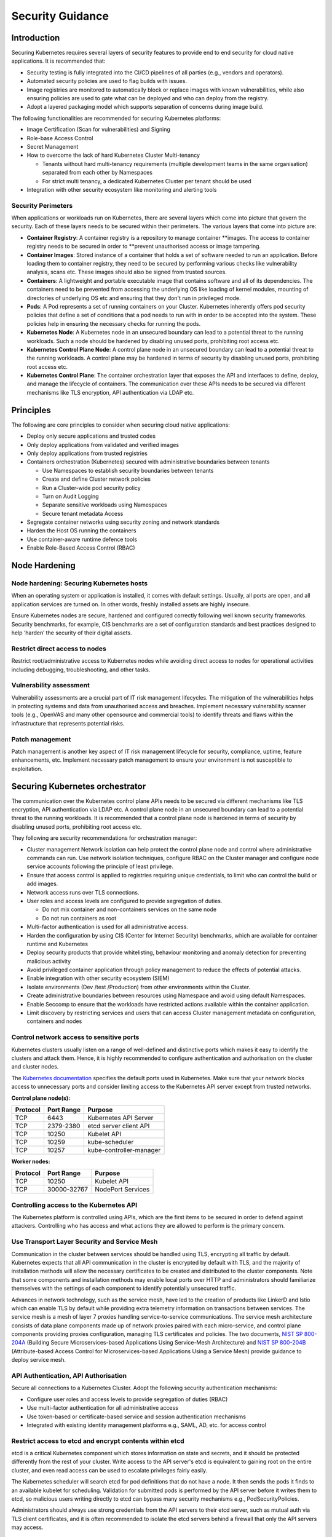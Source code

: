 Security Guidance
=================

Introduction
------------

Securing Kubernetes requires several layers of security features to provide end
to end security for cloud native applications. It is recommended that:

-  Security testing is fully integrated into the CI/CD pipelines of all parties
   (e.g., vendors and operators).
-  Automated security policies are used to flag builds with issues.
-  Image registries are monitored to automatically block or replace images with
   known vulnerabilities, while also ensuring policies are used to gate what can
   be deployed and who can deploy from the registry.
-  Adopt a layered packaging model which supports separation of concerns during
   image build.

The following functionalities are recommended for securing Kubernetes platforms:

-  Image Certification (Scan for vulnerabilities) and Signing

-  Role-base Access Control

-  Secret Management

-  How to overcome the lack of hard Kubernetes Cluster Multi-tenancy

   -  Tenants without hard multi-tenancy requirements (multiple development teams
      in the same organisation) separated from each other by Namespaces
   -  For strict multi tenancy, a dedicated Kubernetes Cluster per tenant should
      be used

-  Integration with other security ecosystem like monitoring and alerting tools

Security Perimeters
~~~~~~~~~~~~~~~~~~~

When applications or workloads run on Kubernetes, there are several layers which
come into picture that govern the security. Each of these layers needs to be
secured within their perimeters. The various layers that come into picture are:

-  **Container Registry**: A container registry is a repository to manage
   container \**images. The access to container registry needs to be secured in
   order to \**prevent unauthorised access or image tampering.
-  **Container Images**: Stored instance of a container that holds a set of
   software needed to run an application. Before loading them to container
   registry, they need to be secured by performing various checks like
   vulnerability analysis, scans etc. These images should also be signed from
   trusted sources.
-  **Containers**: A lightweight and portable executable image that contains
   software and all of its dependencies. The containers need to be prevented from
   accessing the underlying OS like loading of kernel modules, mounting of
   directories of underlying OS etc and ensuring that they don't run in
   privileged mode.
-  **Pods**: A Pod represents a set of running containers on your Cluster.
   Kubernetes inherently offers pod security policies that define a set of
   conditions that a pod needs to run with in order to be accepted into the
   system. These policies help in ensuring the necessary checks for running the
   pods.
-  **Kubernetes Node**: A Kubernetes node in an unsecured boundary can lead to a
   potential threat to the running workloads. Such a node should be hardened by
   disabling unused ports, prohibiting root access etc.
-  **Kubernetes Control Plane Node**: A control plane node in an unsecured boundary can lead to a
   potential threat to the running workloads. A control plane may be hardened in terms
   of security by disabling unused ports, prohibiting root access etc.
-  **Kubernetes Control Plane**: The container orchestration layer that exposes
   the API and interfaces to define, deploy, and manage the lifecycle of
   containers. The communication over these APIs needs to be secured via
   different mechanisms like TLS encryption, API authentication via LDAP etc.

Principles
----------

The following are core principles to consider when securing cloud native
applications:

-  Deploy only secure applications and trusted codes

-  Only deploy applications from validated and verified images

-  Only deploy applications from trusted registries

-  Containers orchestration (Kubernetes) secured with administrative boundaries
   between tenants

   -  Use Namespaces to establish security boundaries between tenants
   -  Create and define Cluster network policies
   -  Run a Cluster-wide pod security policy
   -  Turn on Audit Logging
   -  Separate sensitive workloads using Namespaces
   -  Secure tenant metadata Access

-  Segregate container networks using security zoning and network standards

-  Harden the Host OS running the containers

-  Use container-aware runtime defence tools

-  Enable Role-Based Access Control (RBAC)

Node Hardening
--------------

Node hardening: Securing Kubernetes hosts
~~~~~~~~~~~~~~~~~~~~~~~~~~~~~~~~~~~~~~~~~

When an operating system or application is installed, it comes with default
settings. Usually, all ports are open, and all application services are turned
on. In other words, freshly installed assets are highly insecure.

Ensure Kubernetes nodes are secure, hardened and configured correctly following
well known security frameworks. Security benchmarks, for example, CIS benchmarks
are a set of configuration standards and best practices designed to help ‘harden’
the security of their digital assets.

Restrict direct access to nodes
~~~~~~~~~~~~~~~~~~~~~~~~~~~~~~~

Restrict root/administrative access to Kubernetes nodes while avoiding direct
access to nodes for operational activities including debugging, troubleshooting,
and other tasks.

Vulnerability assessment
~~~~~~~~~~~~~~~~~~~~~~~~

Vulnerability assessments are a crucial part of IT risk management lifecycles.
The mitigation of the vulnerabilities helps in protecting systems and data from unauthorised access and breaches.
Implement necessary vulnerability scanner tools (e.g., OpenVAS and many other
opensource and commercial tools) to identify threats and flaws within the
infrastructure that represents potential risks.

Patch management
~~~~~~~~~~~~~~~~

Patch management is another key aspect of IT risk management lifecycle for
security, compliance, uptime, feature enhancements, etc. Implement
necessary patch management to ensure your environment is not susceptible to
exploitation.

Securing Kubernetes orchestrator
--------------------------------

The communication over the Kubernetes control plane APIs needs to be
secured via different mechanisms like TLS encryption, API authentication via
LDAP etc. A control plane node in an unsecured boundary can lead to a potential
threat to the running workloads. It is recommended that a control plane node is
hardened in terms of security by disabling unused ports, prohibiting root access
etc.

They following are security recommendations for orchestration manager:

-  Cluster management Network isolation can help protect the control plane node and
   control where administrative commands can run. Use network isolation
   techniques, configure RBAC on the Cluster manager and configure node service
   accounts following the principle of least privilege.

-  Ensure that access control is applied to registries requiring unique
   credentials, to limit who can control the build or add images.

-  Network access runs over TLS connections.

-  User roles and access levels are configured to provide segregation of duties.

   -  Do not mix container and non-containers services on the same node
   -  Do not run containers as root

-  Multi-factor authentication is used for all administrative access.

-  Harden the configuration by using CIS (Center for Internet Security)
   benchmarks, which are available for container runtime and Kubernetes

-  Deploy security products that provide whitelisting, behaviour monitoring and
   anomaly detection for preventing malicious activity

-  Avoid privileged container application through policy management to reduce the
   effects of potential attacks.

-  Enable integration with other security ecosystem (SIEM)

-  Isolate environments (Dev /test /Production) from other environments within
   the Cluster.

-  Create administrative boundaries between resources using Namespace and avoid
   using default Namespaces.

-  Enable Seccomp to ensure that the workloads have restricted actions available
   within the container application.

-  Limit discovery by restricting services and users that can access Cluster
   management metadata on configuration, containers and nodes

Control network access to sensitive ports
~~~~~~~~~~~~~~~~~~~~~~~~~~~~~~~~~~~~~~~~~

Kubernetes clusters usually listen on a range of well-defined and distinctive
ports which makes it easy to identify the clusters and attack them. Hence, it is
highly recommended to configure authentication and authorisation on the cluster
and cluster nodes.

The `Kubernetes documentation <https://kubernetes.io/docs/reference/ports-and-protocols/>`__ specifies the default
ports used in Kubernetes. Make sure that your
network blocks access to unnecessary ports and consider limiting access to the Kubernetes
API server except from trusted networks.

**Control plane node(s):**

======== ========== =======================
Protocol Port Range Purpose
======== ========== =======================
TCP      6443       Kubernetes API Server
TCP      2379-2380  etcd server client API
TCP      10250      Kubelet API
TCP      10259      kube-scheduler
TCP      10257      kube-controller-manager
======== ========== =======================

**Worker nodes:**

======== =========== =================
Protocol Port Range  Purpose
======== =========== =================
TCP      10250       Kubelet API
TCP      30000-32767 NodePort Services
======== =========== =================

Controlling access to the Kubernetes API
~~~~~~~~~~~~~~~~~~~~~~~~~~~~~~~~~~~~~~~~

The Kubernetes platform is controlled using APIs, which are the first items to be secured in order to defend against
attackers.
Controlling who has access and what actions they are allowed to perform is the primary concern.

Use Transport Layer Security and Service Mesh
~~~~~~~~~~~~~~~~~~~~~~~~~~~~~~~~~~~~~~~~~~~~~

Communication in the cluster between services should be handled using TLS,
encrypting all traffic by default. Kubernetes expects that all API communication
in the cluster is encrypted by default with TLS, and the majority of installation methods
will allow the necessary certificates to be created and distributed to the cluster components.
Note that some components and installation methods may enable local ports over
HTTP and administrators should familiarize themselves with the settings of each
component to identify potentially unsecured traffic.

Advances in network technology, such as the service mesh, have led to the
creation of products like LinkerD and Istio which can enable TLS by default
while providing extra telemetry information on transactions between services.
The service mesh is a mesh of layer 7 proxies handling service-to-service communications.
The service mesh architecture consists of data plane components made up of network proxies paired with each
micro-service,
and control plane components providing proxies configuration, managing TLS certificates and policies.
The two documents, `NIST SP 800-204A <https://nvlpubs.nist.gov/nistpubs/SpecialPublications/NIST.SP.800-204A.pdf>`__
(Building Secure Microservices-based Applications Using Service-Mesh Architecture) and
`NIST SP 800-204B <https://csrc.nist.gov/publications/detail/sp/800-204b/final>`__
(Attribute-based Access Control for Microservices-based Applications Using a Service Mesh) provide guidance to deploy
service mesh.

API Authentication, API Authorisation
~~~~~~~~~~~~~~~~~~~~~~~~~~~~~~~~~~~~~

Secure all connections to a Kubernetes Cluster. Adopt the following security
authentication mechanisms:

-  Configure user roles and access levels to provide segregation of duties (RBAC)
-  Use multi-factor authentication for all administrative access
-  Use token-based or certificate-based service and session authentication
   mechanisms
-  Integrated with existing identity management platforms e.g., SAML, AD, etc. for
   access control

Restrict access to etcd and encrypt contents within etcd
~~~~~~~~~~~~~~~~~~~~~~~~~~~~~~~~~~~~~~~~~~~~~~~~~~~~~~~~

etcd is a critical Kubernetes component which stores information on state and
secrets, and it should be protected differently from the rest of your cluster.
Write access to the API server's etcd is equivalent to gaining root on the
entire cluster, and even read access can be used to escalate privileges fairly
easily.

The Kubernetes scheduler will search etcd for pod definitions that do not have a
node. It then sends the pods it finds to an available kubelet for scheduling.
Validation for submitted pods is performed by the API server before it writes
them to etcd, so malicious users writing directly to etcd can bypass many
security mechanisms e.g., PodSecurityPolicies.

Administrators should always use strong credentials from the API servers to
their etcd server, such as mutual auth via TLS client certificates, and it is
often recommended to isolate the etcd servers behind a firewall that only the
API servers may access.

Controlling access to the Kubelet
~~~~~~~~~~~~~~~~~~~~~~~~~~~~~~~~~

Kubelets expose HTTPS endpoints which grant powerful control over the node and
containers. By default Kubelets allow unauthenticated access to this API.
Production clusters should enable Kubelet authentication and authorization

Securing Kubernetes Dashboard
~~~~~~~~~~~~~~~~~~~~~~~~~~~~~

The Kubernetes dashboard is a webapp for managing your cluster. It is not a
part of the Kubernetes cluster itself, it has to be installed by the owners of
the cluster; a number of tutorials show how to do this.
Unfortunately, most of them create a service account with very high privileges.
This caused Tesla and some others to be hacked via such a poorly configured Kubernetes
dashboard (Reference: `Tesla cloud resources are hacked to run
cryptocurrency-mining malware <https://arstechnica.com/information-technology/2018/02/tesla-cloud-resources-are-hacked-
to-run-cryptocurrency-mining-malware/>`__).

To prevent attacks via the dashboard, you should follow some best practices:

-  Do not expose the dashboard without additional authentication to the public.
   There is no need to access such a powerful tool from outside your LAN
-  Turn on RBAC, so you can limit the service account the dashboard uses
-  Review the privileges granted to the service account of the dashboard privileges,
   and remove disable any additional privileges assigned.
-  Grant permissions per user, so each user can only access what they are supposed to
   access
-  If using network policies, block requests to the dashboard
   even from internal pods (this will not affect the proxy tunnel via kubectl
   proxy)
-  Before version 1.8, the dashboard had a service account with full privileges,
   so check that there is no role binding for cluster-admin left.
-  Deploy the dashboard with an authenticating reverse proxy, with multi-factor
   authentication enabled. This can be done with either embeded OpenID Connect (OIDC) id_tokens or
   using Kubernetes Impersonation. This allows the use of the dashboard with the
   user's credentials instead of using a privileged ServiceAccount. This method
   can be used on both on-prem and managed cloud clusters.

Use Namespaces to Establish Security Boundaries
-----------------------------------------------

Namespaces in Kubernetes is the first level of isolation between components. It
is easier to apply security controls (Network Policies, Pod policies, etc.) to
different types of workloads when deployed in separate Namespaces.

Separate Sensitive Workload
---------------------------

To limit the potential impact of a compromise, it is recommended to run
sensitive workloads on a dedicated set of nodes. This approach reduces the
risk of a sensitive application being accessed through a less-secure application
that shares a container runtime or host.

-  The separation can be achieved by using node pools and Kubernetes Namespaces.

Create and Define Network Policies
----------------------------------

Network Policies allow Kubernetes managers to control network access into and
out of the cloud native applications. It is recommended to have a well defined
ingress and egress policy for cloud native applications. It is also important to
modify the default network policies, such as blocking or allowing traffic from
other Namespaces or Clusters while ensuring the Namespaces/Clusters are running
with policy support enabled.

Run latest Version
------------------

As new security features and patches are added in every quarterly update, it is
important to take advantage of these fixes and patches.

-  It is recommended to run the latest release with its most recent patches.

Secure Platform Metadata
------------------------

Kubernetes metadata contain sensitive information including kubelet admin
credentials. It is recommended to secure them using encryption to avoid this
being stolen and use to for escalated privileges in the the Cluster.

-  Limit discovery by restricting services and users that can access Cluster
   management metadata on configuration, container application, and nodes
-  Ensure all metadata is encrypted and network access runs over TLS connections

Enable Logging and Monitoring
-----------------------------

Logging, monitoring, alerting and log aggregation are essential for Kubernetes.
Enable and monitor audit logs for anomalous or unwanted API calls, especially
any authorisation failure.

Run-Time Security
-----------------

The following are recommended best practices for container run-time:

-  Integrate run-time processes to Security Information and Event Monitoring
   (SIEM)
-  Use container-aware run-time defence tools
-  Ensure all running cloud native applications are from secure and verified
   images
-  Cloud native applications are not run with root privileges
-  Ensure sensitive workloads are properly segmented by Namespaces or Cluster to
   mitigate the scope of compromise.

Secrets Management
------------------

It is recommended that the principle of least privilege is applied to secret
management in Kubernetes:

-  Ensure that the cloud native applications can only read the secrets that these
   applications need
-  Have different set of secrets for different environments(like production,
   development, and testing)

Secret values protect sensitive data, it is recommended to protect them from
unauthorised access. Ideally, by being protected at rest and in transit.
Encryption in transit is achieved by encrypting the traffic between the
Kubernetes control-plane components and worker nodes using TLS.

It is recommended that Secrets are not be stored in scripts or code but provided
dynamically at runtime as needed. Keep any sensitive data, including SSH keys,
API access keys, and database credentials, in a secure data repository such as a
key manager or vault. Only pull credentials on demand and over secure channels
to ensure sensitive data is not written to disk unprotected. The key manager or
vault encryption keys should be backed by a FIPS 140-2 Hardware Security Module.
It is also important to implement the following:

-  Check there are no hard-coded passwords, keys, and other sensitive items in
   the container application.
-  Where possible use security tools to automate scanning for hard-coded
   passwords, keys, and other sensitive items in the container application

Trusted Registry
----------------

Ensure that the container registry only accepts container images from trusted
sources that have tested and validated the images. Where images are provided by
third parties, define and follow a formal process to validate compliance with
security requirements. Also ensure that access control is applied to registries
requiring unique credentials, to limit who can control the build or add images.

-  It is strongly recommended that network access to the registry is secured
   using TLS, SSL or VPN connections to ensure trust.
-  Ensure container applications are validated to assess their use and
   applicability as well as scanned for viruses and vulnerabilities. Only deploy
   container application from images that are signed with a trusted key
-  Ensure the latest certified container application is always selected by
   versioning images
-  Trusted repository and registry services should reject containers that are not
   properly signed
-  Use approved registries for images loaded into production
-  Where possible, use third-party products to validate container content both
   before and after deployment

Ensure stale images are removed from the registry. Remove unsafe, vulnerable
images (e.g. containers should no longer be used based on time triggers and
labels associated with images).

Isolation
---------

.. _vm-vs-container-isolation:

VM vs. Container Isolation
~~~~~~~~~~~~~~~~~~~~~~~~~~

Sometimes container isolation is compared directly with VM based isolation, with
the conclusion "*there are issues with container isolation, it is not as good as
VM isolation*". Such 1:1 comparison is not reasonable because VM and container
based isolation are fundamentally different:

-  VMs: hard isolation, in the layers underlying the application SW
-  Containers: isolation by SW based mechanisms available in OS, Docker and
   Kubernetes. A container workload is just a set of Linux processes. It is
   *possible* to configure SW based *additional isolation* for container
   workloads, for example by kernel namespaces.

The primary isolation mechanism in Kubernetes environment should be VM or
physical machine based. This implies that multiple cloud native applications
should not be deployed together in the same Kubernetes Cluster - unless these
applications have been planned and verified to co-exist. Thus, the default is to
allocate one Namespace per Cloud Native Network Function (CNF).

Container Isolation in Kubernetes Cluster
~~~~~~~~~~~~~~~~~~~~~~~~~~~~~~~~~~~~~~~~~

Namespaces
^^^^^^^^^^

Kubernetes Namespaces should be used to provide resource isolation within a
Kubernetes Cluster. They should not be used to isolate different steps in the
deployment process like Development, Production, or Testing. The most reliable
separation is achieved by deploying sensitive workloads into dedicated Clusters.

